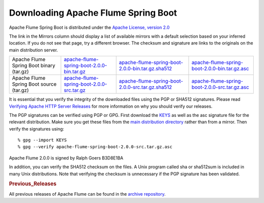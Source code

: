 ====================================
Downloading Apache Flume Spring Boot
====================================

Apache Flume Spring Boot is distributed under the `Apache License, version 2.0 <https://www.apache.org/licenses/LICENSE-2.0.html>`_

The link in the Mirrors column should display a list of available mirrors with a default selection based on your
inferred location. If you do not see that page, try a different browser. The checksum and signature are links to the
originals on the main distribution server.

.. csv-table::

   "Apache Flume Spring Boot binary (tar.gz)",  `apache-flume-spring-boot-2.0.0-bin.tar.gz <https://www.apache.org/dyn/closer.lua/flume/flume-spring-boot/apache-flume-spring-boot-2.0.0-bin.tar.gz>`_, `apache-flume-spring-boot-2.0.0-bin.tar.gz.sha512 <https://www.apache.org/dist/flume/flume-spring-boot/apache-flume-spring-boot-2.0.0-bin.tar.gz.sha512>`_, `apache-flume-spring-boot-2.0.0-bin.tar.gz.asc <https://www.apache.org/dist/flume/flume-spring-boot/apache-flume-spring-boot-2.0.0-bin.tar.gz.asc>`_
  "Apache Flume Spring Boot source (tar.gz)",  `apache-flume-spring-boot-2.0.0-src.tar.gz <https://www.apache.org/dyn/closer.lua/flume/flume-spring-boot/apache-flume-spring-boot-2.0.0-src.tar.gz>`_, `apache-flume-spring-boot-2.0.0-src.tar.gz.sha512 <https://www.apache.org/dist/flume/flume-spring-boot/apache-flume-spring-boot-2.0.0-src.tar.gz.sha512>`_, `apache-flume-spring-boot-2.0.0-src.tar.gz.asc <https://www.apache.org/dist/flume/flume-spring-boot/apache-flume-spring-boot-2.0.0-src.tar.gz.asc>`_

It is essential that you verify the integrity of the downloaded files using the PGP or SHA512 signatures. Please read
`Verifying Apache HTTP Server Releases <https://httpd.apache.org/dev/verification.html>`_ for more information on
why you should verify our releases.

The PGP signatures can be verified using PGP or GPG. First download the `KEYS <https://www.apache.org/dist/flume/KEYS>`_
as well as the asc signature file for the relevant distribution. Make sure you get these files from the
`main distribution directory <https://www.apache.org/dist/flume/flume-spring-boot/>`_ rather than from a mirror.
Then verify the signatures using::

    % gpg --import KEYS
    % gpg --verify apache-flume-spring-boot-2.0.0-src.tar.gz.asc

Apache Flume 2.0.0 is signed by Ralph Goers B3D8E1BA

In addition, you can verify the SHA512 checksum on the files. A Unix program called sha or sha512sum is included in
many Unix distributions. Note that verifying the checksum is unnecessary if the PGP signature has been validated.

.. rubric:: Previous_Releases

All previous releases of Apache Flume can be found in the `archive repository <https://archive.apache.org/dist/flume/flume-spring-boot>`_.
